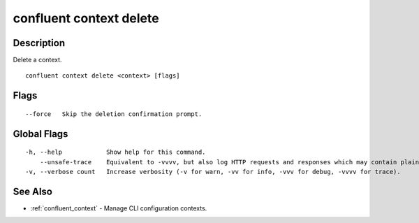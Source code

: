..
   WARNING: This documentation is auto-generated from the confluentinc/cli repository and should not be manually edited.

.. _confluent_context_delete:

confluent context delete
------------------------

Description
~~~~~~~~~~~

Delete a context.

::

  confluent context delete <context> [flags]

Flags
~~~~~

::

      --force   Skip the deletion confirmation prompt.

Global Flags
~~~~~~~~~~~~

::

  -h, --help            Show help for this command.
      --unsafe-trace    Equivalent to -vvvv, but also log HTTP requests and responses which may contain plaintext secrets.
  -v, --verbose count   Increase verbosity (-v for warn, -vv for info, -vvv for debug, -vvvv for trace).

See Also
~~~~~~~~

* :ref:`confluent_context` - Manage CLI configuration contexts.
